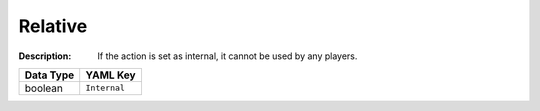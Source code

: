 .. _#/properties/Actions/items/properties/InputMapping/properties/Internal:

.. #/properties/Actions/items/properties/InputMapping/properties/Internal

Relative
========

:Description: If the action is set as internal, it cannot be used by any players.

.. list-table::

   * - **Data Type**
     - **YAML Key**
   * - boolean
     - ``Internal``


